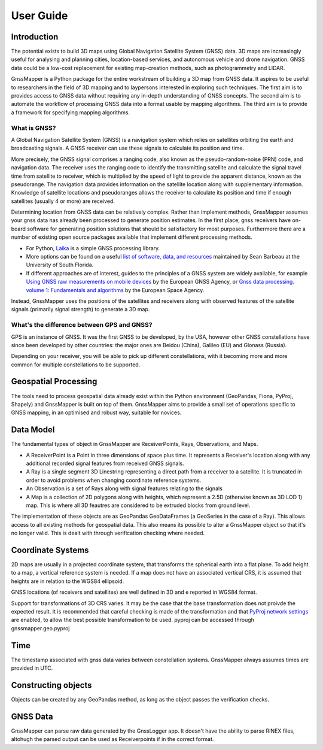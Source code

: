 User Guide
===========

Introduction
------------
The potential exists to build 3D maps using Global Navigation Satellite System (GNSS) data.
3D maps are increasingly useful for analysing and planning cities, location-based services, and autonomous vehicle and drone navigation. GNSS data could be a low-cost replacement for existing map-creation methods, such as photogrammetry and LIDAR. 

GnssMapper is a Python package for the entire workstream of building a 3D map from GNSS data. It aspires to be useful to researchers in the field of 3D mapping and to laypersons interested in exploring such techniques. The first aim is to provides access to GNSS data without requiring any in-depth understanding of GNSS concepts. The second aim is to automate the workflow of processing GNSS data into a format usable by mapping algorithms. The third aim is to provide a framework for specifying mapping algorithms.

What is GNSS?
^^^^^^^^^^^^^
A Global Navigation Satellite System (GNSS) is a navigation system which relies on satellites orbiting the earth and broadcasting signals.
A GNSS receiver can use these signals to calculate its position and time.

More precisely, the GNSS signal comprises a ranging code, also known as the pseudo-random-noise (PRN) code, and navigation data. 
The receiver uses the ranging code to identify the transmitting satellite and calculate the signal travel time from satellite to receiver, which is multiplied by the speed of light to provide the apparent distance, known as the pseudorange. 
The navigation data provides information on the satellite location along with supplementary information. 
Knowledge of satellite locations and pseudoranges allows the receiver to calculate its position and time if enough satellites (usually 4 or more) are received. 

Determining location from GNSS data can be relatively complex. Rather than implement methods, GnssMapper assumes your gnss data has already been processed to generate position estimates. 
In the first place, gnss receivers have on-board software for generating position solutions that should be satisfactory for most purposes.
Furthermore there are a number of existing open source packages available that implement different processing methods.

*   For Python, `Laika <https://github.com/commaai/laika>`_ is a simple GNSS processing library. 
*   More options can be found on a useful `list of software, data, and resources <https://github.com/barbeau/awesome-gnss>`_ maintained by Sean Barbeau at the University of South Florida.
*   If different approaches are of interest, guides to the principles of a GNSS system are widely available, for example `Using GNSS raw measurements on mobile devices <https://www.gsa.europa.eu/system/files/reports/gnss_raw_measurement_web_0.pdf>`_ by the European GNSS Agency, or `Gnss data processing. volume 1: Fundamentals and algorithms <https://gssc.esa.int/navipedia/GNSS_Book/ESA_GNSS-Book_TM-23_Vol_I.pdf>`_ by the European Space Agency.

Instead, GnssMapper uses the positions of the satellites and receivers along with observed features of the satellite signals (primarily signal strength) to generate a 3D map.

What's the difference between GPS and GNSS?
^^^^^^^^^^^^^^^^^^^^^^^^^^^^^^^^^^^^^^^^^^^
GPS is an instance of GNSS. It was the first GNSS to be developed, by the USA, however other GNSS constellations have since been developed by other countries: the major ones are Beidou (China), Galileo (EU) and Glonass (Russia).

Depending on your receiver, you will be able to pick up different constellations, with it becoming more and more common for multiple constellations to be supported.


Geospatial Processing
---------------------
The tools need to process geospatial data already exist within the Python environment (GeoPandas, Fiona, PyProj, Shapely) and GnssMapper is built on top of them. GnssMapper aims to provide a small set of operations specific to GNSS mapping, in an optimised and robust way, suitable for novices.


Data Model
----------
The fundamental types of object in GnssMapper are ReceiverPoints, Rays, Observations, and Maps.

* A ReceiverPoint is a Point in three dimensions of space plus time. It represents a Receiver's location along with any additional recorded signal features from received GNSS signals.
* A Ray is a single segment 3D Linestring representing a direct path from a receiver to a satellite. It is truncated in order to avoid problems when changing coordinate reference systems. 
* An Observation is a set of Rays along with signal features relating to the signals
* A Map is a collection of 2D polygons along with heights, which represent a 2.5D (otherwise known as 3D LOD 1) map. This is where all 3D feautres are considered to be extruded blocks from ground level. 

The implementation of these objects are as GeoPandas GeoDataFrames (a GeoSeries in the case of a Ray).
This allows access to all existing methods for geospatial data. This also means its possible to alter a GnssMapper object so that it's no longer valid.
This is dealt with through verification checking where needed.


Coordinate Systems
------------------
2D maps are usually in a projected coordinate system, that transforms the spherical earth into a flat plane. To add height to a map, a vertical reference system is needed. If a map does not have an associated vertical CRS, it is assumed that heights are in relation to the WGS84 ellipsoid.

GNSS locations (of receivers and satellites) are well defined in 3D and e reported in WGS84 format.

Support for transformations of 3D CRS varies. It may be the case that the base transformation does not proivde the expected result. It is recommended that careful checking is made of the transformation and that `PyProj network settings <https://pyproj4.github.io/pyproj/stable/api/network.html>`_ are enabled, to allow the best possible transformation to be used. pyproj can be accessed through gnssmapper.geo.pyproj


Time
----
The timestamp associated with gnss data varies between constellation systems. GnssMapper always assumes times are provided in UTC. 


Constructing objects
--------------------
Objects can be created by any GeoPandas method, as long as the object passes the verification checks.

GNSS Data
-------------
GnssMapper can parse raw data generated by the GnssLogger app. It doesn't have the ability to parse RINEX files, altohugh the parsed output can be used as Receiverpoints if in the correct format.




